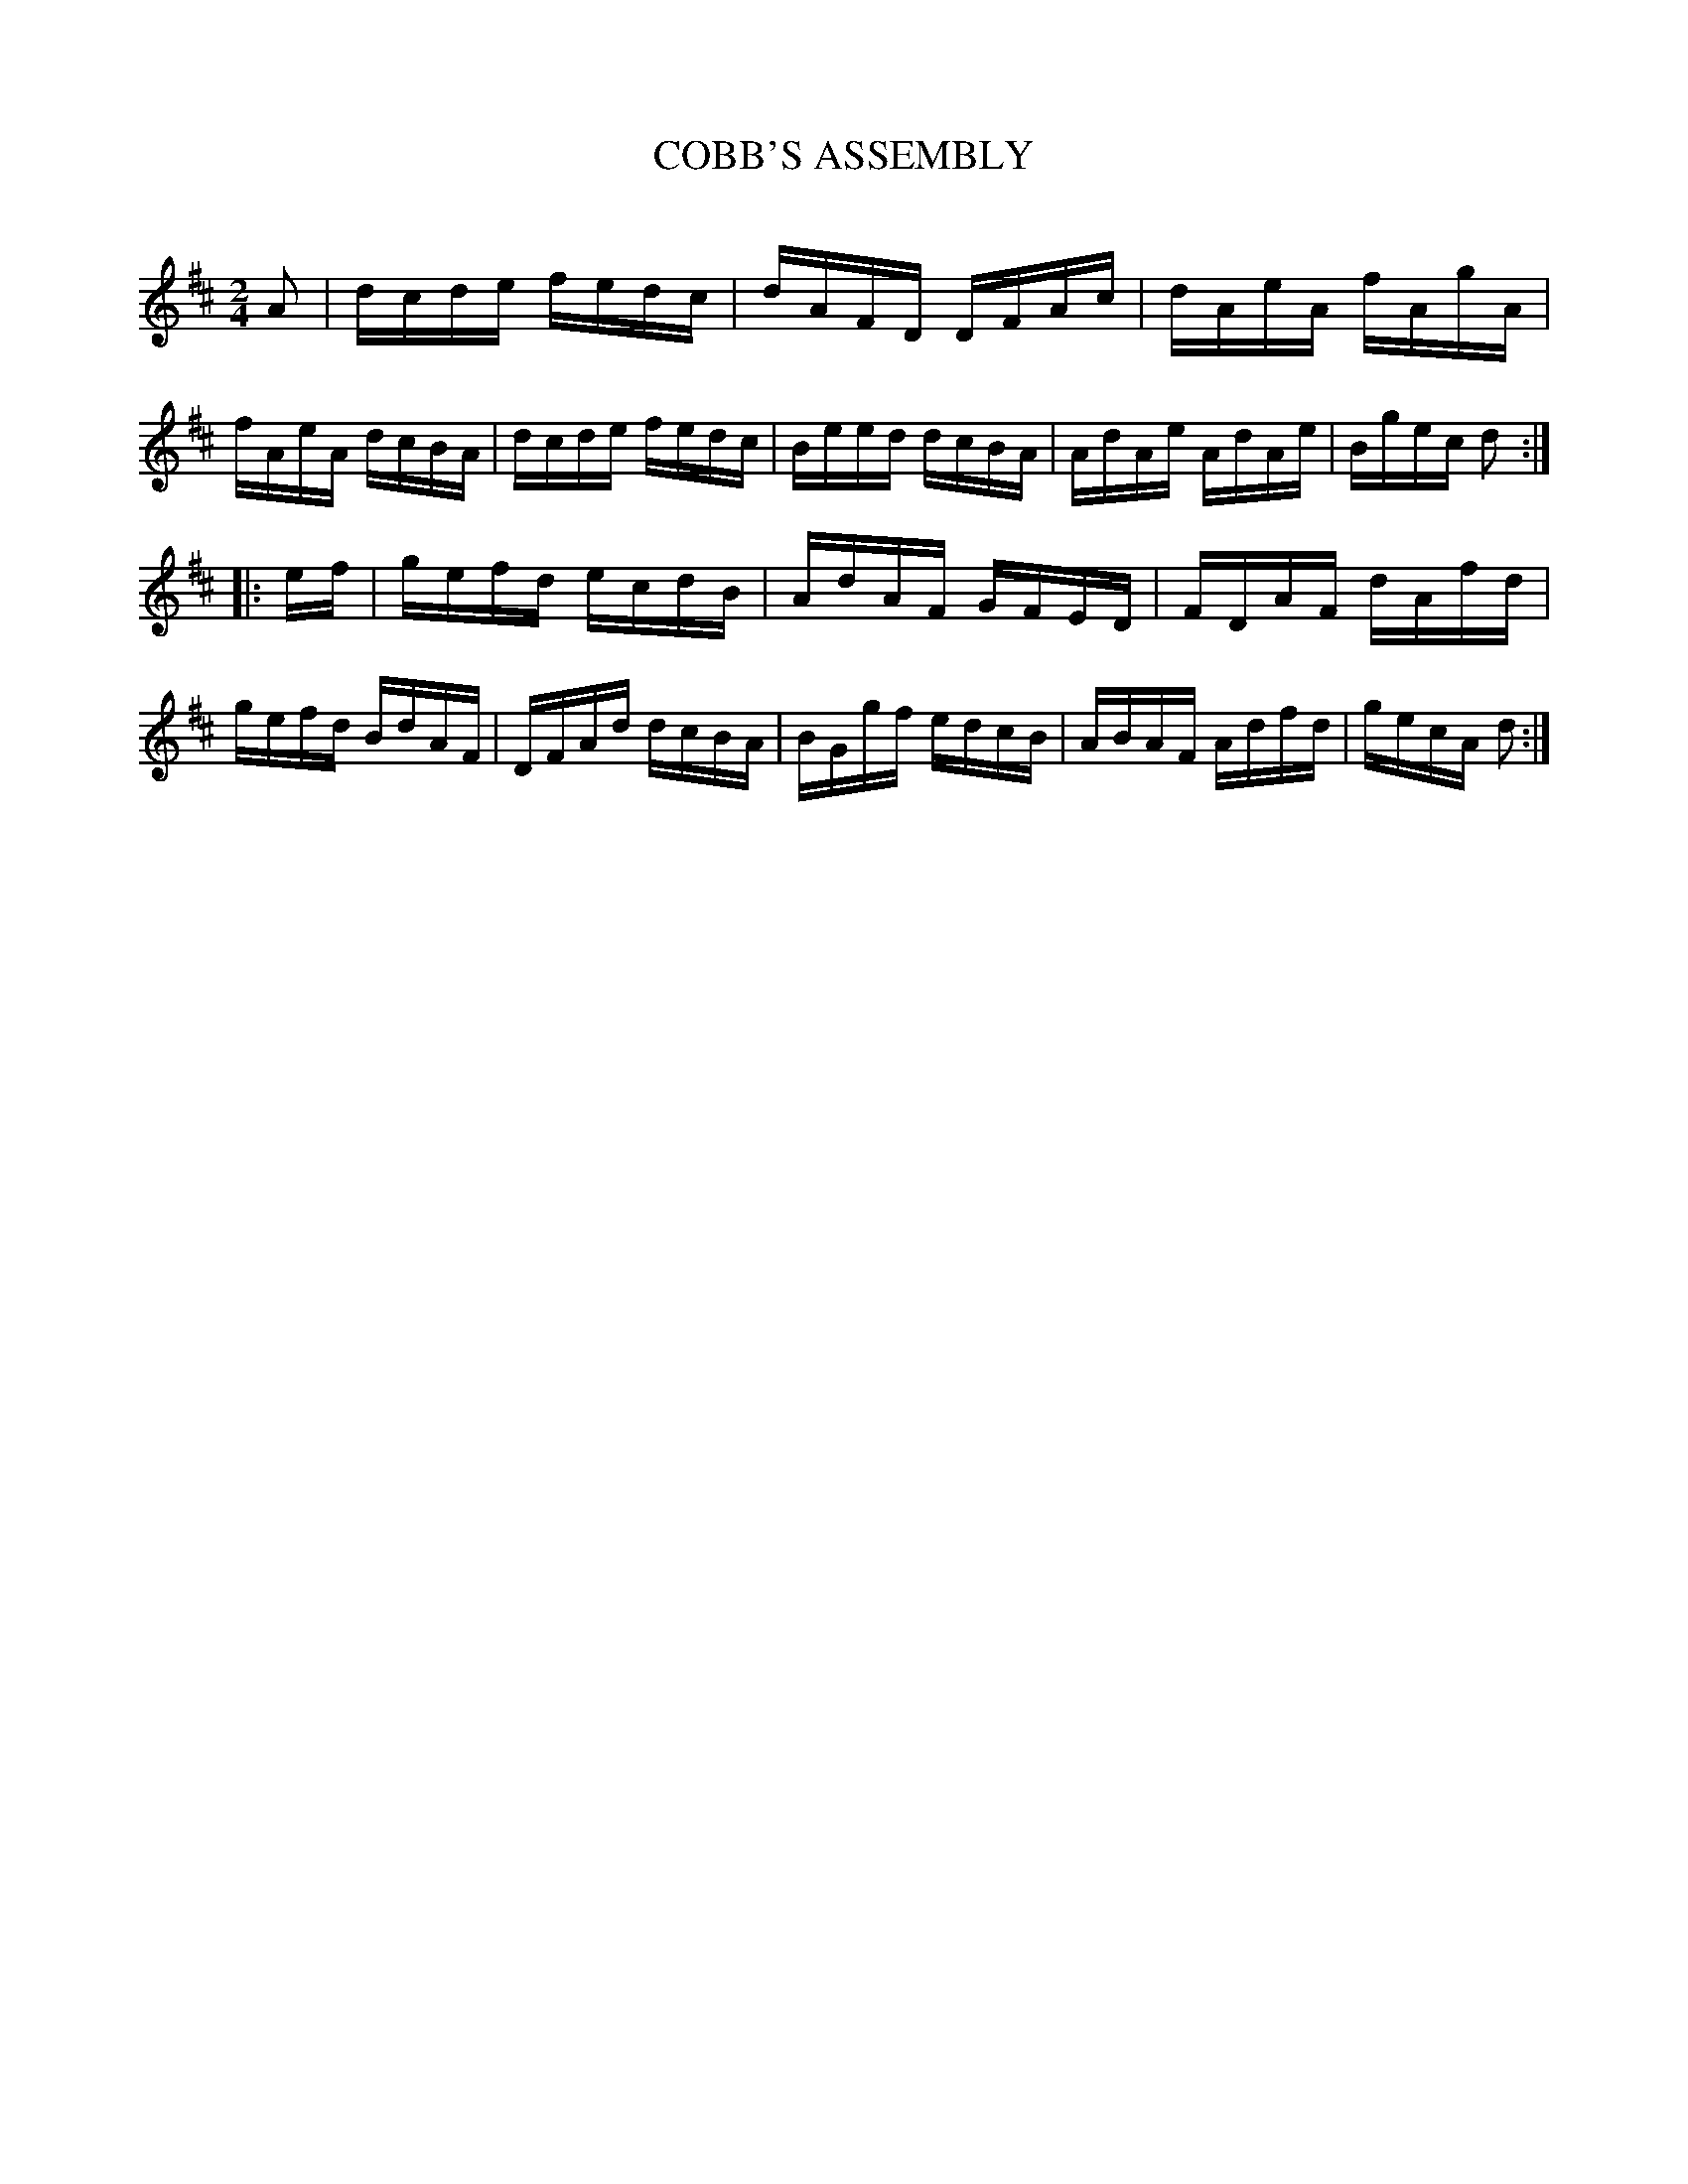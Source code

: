 X: 30723
T: COBB'S ASSEMBLY
C:
%R: hornpipe, reel
B: Elias Howe "The Musician's Companion" Part 3 1844 p.72 #3
S: http://imslp.org/wiki/The_Musician's_Companion_(Howe,_Elias)
Z: 2015 John Chambers <jc:trillian.mit.edu>
N: Added flag to last note in strain 1, to fix the rhythms.
M: 2/4
L: 1/16
K: D
% - - - - - - - - - - - - - - - - - - - - - - - - -
A2 |\
dcde fedc | dAFD DFAc | dAeA fAgA | fAeA dcBA |\
dcde fedc | Beed dcBA | AdAe AdAe | Bgec d2 :|
|: ef |\
gefd ecdB | AdAF GFED | FDAF dAfd | gefd BdAF |\
DFAd dcBA | BGgf edcB | ABAF Adfd | gecA d2 :|
% - - - - - - - - - - - - - - - - - - - - - - - - -
